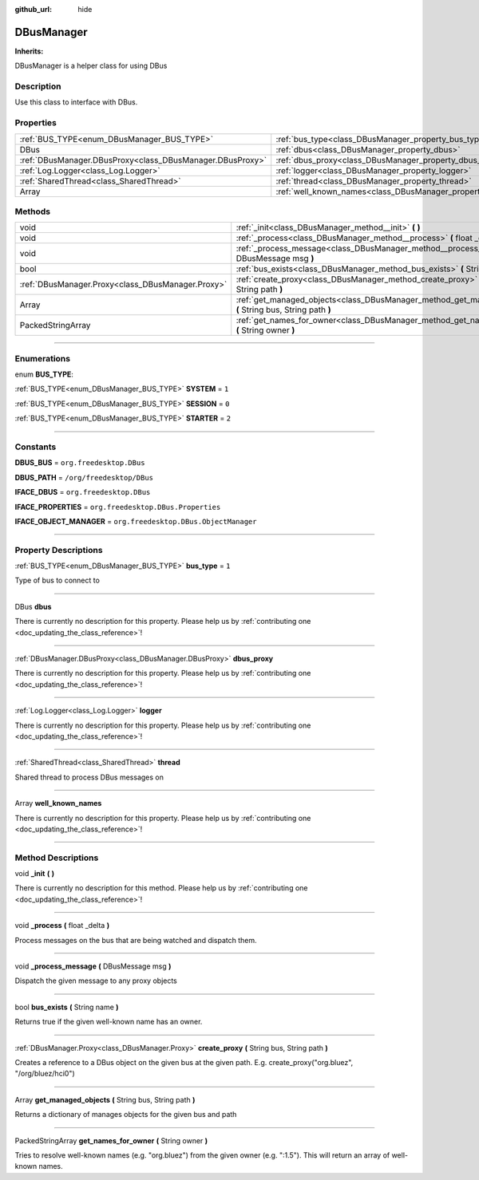 :github_url: hide

.. DO NOT EDIT THIS FILE!!!
.. Generated automatically from Godot engine sources.
.. Generator: https://github.com/godotengine/godot/tree/master/doc/tools/make_rst.py.
.. XML source: https://github.com/godotengine/godot/tree/master/api/classes/DBusManager.xml.

.. _class_DBusManager:

DBusManager
===========

**Inherits:** 

DBusManager is a helper class for using DBus

.. rst-class:: classref-introduction-group

Description
-----------

Use this class to interface with DBus.

.. rst-class:: classref-reftable-group

Properties
----------

.. table::
   :widths: auto

   +-----------------------------------------------------------+----------------------------------------------------------------------+-------+
   | :ref:`BUS_TYPE<enum_DBusManager_BUS_TYPE>`                | :ref:`bus_type<class_DBusManager_property_bus_type>`                 | ``1`` |
   +-----------------------------------------------------------+----------------------------------------------------------------------+-------+
   | DBus                                                      | :ref:`dbus<class_DBusManager_property_dbus>`                         |       |
   +-----------------------------------------------------------+----------------------------------------------------------------------+-------+
   | :ref:`DBusManager.DBusProxy<class_DBusManager.DBusProxy>` | :ref:`dbus_proxy<class_DBusManager_property_dbus_proxy>`             |       |
   +-----------------------------------------------------------+----------------------------------------------------------------------+-------+
   | :ref:`Log.Logger<class_Log.Logger>`                       | :ref:`logger<class_DBusManager_property_logger>`                     |       |
   +-----------------------------------------------------------+----------------------------------------------------------------------+-------+
   | :ref:`SharedThread<class_SharedThread>`                   | :ref:`thread<class_DBusManager_property_thread>`                     |       |
   +-----------------------------------------------------------+----------------------------------------------------------------------+-------+
   | Array                                                     | :ref:`well_known_names<class_DBusManager_property_well_known_names>` |       |
   +-----------------------------------------------------------+----------------------------------------------------------------------+-------+

.. rst-class:: classref-reftable-group

Methods
-------

.. table::
   :widths: auto

   +---------------------------------------------------+--------------------------------------------------------------------------------------------------------------+
   | void                                              | :ref:`_init<class_DBusManager_method__init>` **(** **)**                                                     |
   +---------------------------------------------------+--------------------------------------------------------------------------------------------------------------+
   | void                                              | :ref:`_process<class_DBusManager_method__process>` **(** float _delta **)**                                  |
   +---------------------------------------------------+--------------------------------------------------------------------------------------------------------------+
   | void                                              | :ref:`_process_message<class_DBusManager_method__process_message>` **(** DBusMessage msg **)**               |
   +---------------------------------------------------+--------------------------------------------------------------------------------------------------------------+
   | bool                                              | :ref:`bus_exists<class_DBusManager_method_bus_exists>` **(** String name **)**                               |
   +---------------------------------------------------+--------------------------------------------------------------------------------------------------------------+
   | :ref:`DBusManager.Proxy<class_DBusManager.Proxy>` | :ref:`create_proxy<class_DBusManager_method_create_proxy>` **(** String bus, String path **)**               |
   +---------------------------------------------------+--------------------------------------------------------------------------------------------------------------+
   | Array                                             | :ref:`get_managed_objects<class_DBusManager_method_get_managed_objects>` **(** String bus, String path **)** |
   +---------------------------------------------------+--------------------------------------------------------------------------------------------------------------+
   | PackedStringArray                                 | :ref:`get_names_for_owner<class_DBusManager_method_get_names_for_owner>` **(** String owner **)**            |
   +---------------------------------------------------+--------------------------------------------------------------------------------------------------------------+

.. rst-class:: classref-section-separator

----

.. rst-class:: classref-descriptions-group

Enumerations
------------

.. _enum_DBusManager_BUS_TYPE:

.. rst-class:: classref-enumeration

enum **BUS_TYPE**:

.. _class_DBusManager_constant_SYSTEM:

.. rst-class:: classref-enumeration-constant

:ref:`BUS_TYPE<enum_DBusManager_BUS_TYPE>` **SYSTEM** = ``1``



.. _class_DBusManager_constant_SESSION:

.. rst-class:: classref-enumeration-constant

:ref:`BUS_TYPE<enum_DBusManager_BUS_TYPE>` **SESSION** = ``0``



.. _class_DBusManager_constant_STARTER:

.. rst-class:: classref-enumeration-constant

:ref:`BUS_TYPE<enum_DBusManager_BUS_TYPE>` **STARTER** = ``2``



.. rst-class:: classref-section-separator

----

.. rst-class:: classref-descriptions-group

Constants
---------

.. _class_DBusManager_constant_DBUS_BUS:

.. rst-class:: classref-constant

**DBUS_BUS** = ``org.freedesktop.DBus``



.. _class_DBusManager_constant_DBUS_PATH:

.. rst-class:: classref-constant

**DBUS_PATH** = ``/org/freedesktop/DBus``



.. _class_DBusManager_constant_IFACE_DBUS:

.. rst-class:: classref-constant

**IFACE_DBUS** = ``org.freedesktop.DBus``



.. _class_DBusManager_constant_IFACE_PROPERTIES:

.. rst-class:: classref-constant

**IFACE_PROPERTIES** = ``org.freedesktop.DBus.Properties``



.. _class_DBusManager_constant_IFACE_OBJECT_MANAGER:

.. rst-class:: classref-constant

**IFACE_OBJECT_MANAGER** = ``org.freedesktop.DBus.ObjectManager``



.. rst-class:: classref-section-separator

----

.. rst-class:: classref-descriptions-group

Property Descriptions
---------------------

.. _class_DBusManager_property_bus_type:

.. rst-class:: classref-property

:ref:`BUS_TYPE<enum_DBusManager_BUS_TYPE>` **bus_type** = ``1``

Type of bus to connect to

.. rst-class:: classref-item-separator

----

.. _class_DBusManager_property_dbus:

.. rst-class:: classref-property

DBus **dbus**

.. container:: contribute

	There is currently no description for this property. Please help us by :ref:`contributing one <doc_updating_the_class_reference>`!

.. rst-class:: classref-item-separator

----

.. _class_DBusManager_property_dbus_proxy:

.. rst-class:: classref-property

:ref:`DBusManager.DBusProxy<class_DBusManager.DBusProxy>` **dbus_proxy**

.. container:: contribute

	There is currently no description for this property. Please help us by :ref:`contributing one <doc_updating_the_class_reference>`!

.. rst-class:: classref-item-separator

----

.. _class_DBusManager_property_logger:

.. rst-class:: classref-property

:ref:`Log.Logger<class_Log.Logger>` **logger**

.. container:: contribute

	There is currently no description for this property. Please help us by :ref:`contributing one <doc_updating_the_class_reference>`!

.. rst-class:: classref-item-separator

----

.. _class_DBusManager_property_thread:

.. rst-class:: classref-property

:ref:`SharedThread<class_SharedThread>` **thread**

Shared thread to process DBus messages on

.. rst-class:: classref-item-separator

----

.. _class_DBusManager_property_well_known_names:

.. rst-class:: classref-property

Array **well_known_names**

.. container:: contribute

	There is currently no description for this property. Please help us by :ref:`contributing one <doc_updating_the_class_reference>`!

.. rst-class:: classref-section-separator

----

.. rst-class:: classref-descriptions-group

Method Descriptions
-------------------

.. _class_DBusManager_method__init:

.. rst-class:: classref-method

void **_init** **(** **)**

.. container:: contribute

	There is currently no description for this method. Please help us by :ref:`contributing one <doc_updating_the_class_reference>`!

.. rst-class:: classref-item-separator

----

.. _class_DBusManager_method__process:

.. rst-class:: classref-method

void **_process** **(** float _delta **)**

Process messages on the bus that are being watched and dispatch them.

.. rst-class:: classref-item-separator

----

.. _class_DBusManager_method__process_message:

.. rst-class:: classref-method

void **_process_message** **(** DBusMessage msg **)**

Dispatch the given message to any proxy objects

.. rst-class:: classref-item-separator

----

.. _class_DBusManager_method_bus_exists:

.. rst-class:: classref-method

bool **bus_exists** **(** String name **)**

Returns true if the given well-known name has an owner.

.. rst-class:: classref-item-separator

----

.. _class_DBusManager_method_create_proxy:

.. rst-class:: classref-method

:ref:`DBusManager.Proxy<class_DBusManager.Proxy>` **create_proxy** **(** String bus, String path **)**

Creates a reference to a DBus object on the given bus at the given path. E.g. create_proxy("org.bluez", "/org/bluez/hci0")

.. rst-class:: classref-item-separator

----

.. _class_DBusManager_method_get_managed_objects:

.. rst-class:: classref-method

Array **get_managed_objects** **(** String bus, String path **)**

Returns a dictionary of manages objects for the given bus and path

.. rst-class:: classref-item-separator

----

.. _class_DBusManager_method_get_names_for_owner:

.. rst-class:: classref-method

PackedStringArray **get_names_for_owner** **(** String owner **)**

Tries to resolve well-known names (e.g. "org.bluez") from the given owner (e.g. ":1.5"). This will return an array of well-known names.

.. |virtual| replace:: :abbr:`virtual (This method should typically be overridden by the user to have any effect.)`
.. |const| replace:: :abbr:`const (This method has no side effects. It doesn't modify any of the instance's member variables.)`
.. |vararg| replace:: :abbr:`vararg (This method accepts any number of arguments after the ones described here.)`
.. |constructor| replace:: :abbr:`constructor (This method is used to construct a type.)`
.. |static| replace:: :abbr:`static (This method doesn't need an instance to be called, so it can be called directly using the class name.)`
.. |operator| replace:: :abbr:`operator (This method describes a valid operator to use with this type as left-hand operand.)`
.. |bitfield| replace:: :abbr:`BitField (This value is an integer composed as a bitmask of the following flags.)`
